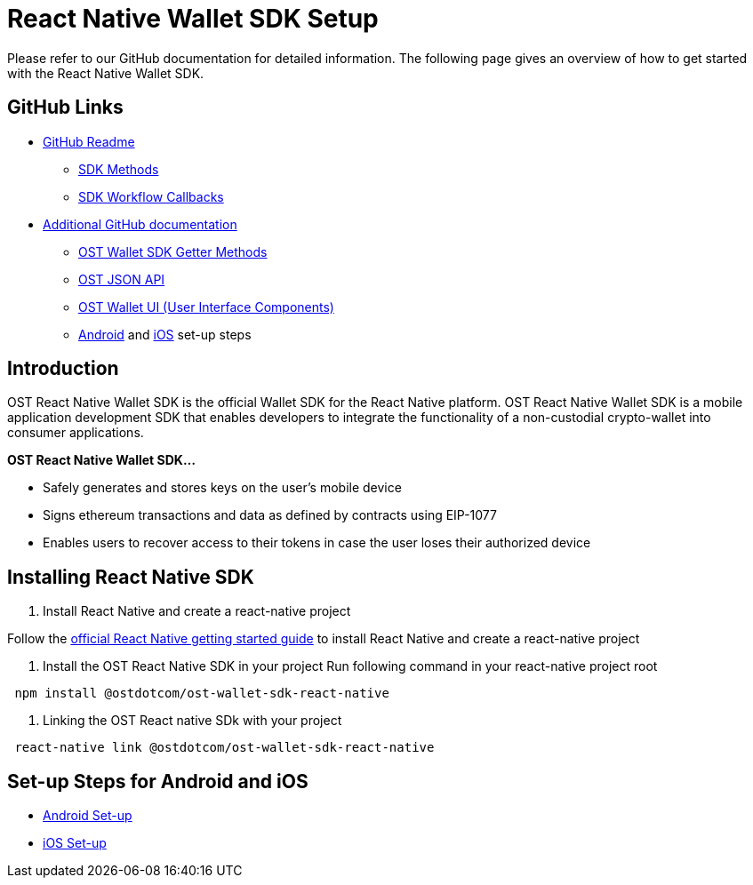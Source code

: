 = React Native Wallet SDK Setup
:id: react-native
:sidebar_label: React Native

Please refer to our GitHub documentation for detailed information.
The following page gives an overview of how to get started with the React Native Wallet SDK.

== GitHub Links

* https://github.com/ostdotcom/ost-wallet-sdk-react-native/blob/develop/README.md[GitHub Readme]
 ** https://github.com/ostdotcom/ost-wallet-sdk-react-native/blob/develop/README.md#sdk-methods[SDK Methods]
 ** https://github.com/ostdotcom/ost-wallet-sdk-react-native/blob/develop/README.md#sdk-workflow-callbacks[SDK Workflow Callbacks]
* https://github.com/ostdotcom/ost-wallet-sdk-react-native/tree/develop/documentation[Additional GitHub documentation]
 ** https://github.com/ostdotcom/ost-wallet-sdk-react-native/blob/develop/documentation/OstWalletSdkGetMethods.md[OST Wallet SDK Getter Methods]
 ** https://github.com/ostdotcom/ost-wallet-sdk-react-native/blob/develop/documentation/OstJsonApi.md[OST JSON API]
 ** https://github.com/ostdotcom/ost-wallet-sdk-react-native/blob/develop/documentation/OstWalletUI.md[OST Wallet UI (User Interface Components)]
 ** https://github.com/ostdotcom/ost-wallet-sdk-react-native/blob/develop/documentation/android_setup.md[Android] and https://github.com/ostdotcom/ost-wallet-sdk-react-native/blob/develop/documentation/ios_setup.md[iOS] set-up steps

== Introduction

OST React Native Wallet SDK is the official Wallet SDK for the React Native platform.
OST React Native Wallet SDK is a mobile application development SDK that enables developers to integrate the functionality of a non-custodial crypto-wallet into consumer applications.

*OST React Native Wallet SDK...*

* Safely generates and stores keys on the user's mobile device
* Signs ethereum transactions and data as defined by contracts using EIP-1077
* Enables users to recover access to their tokens in case the user loses their authorized device

== Installing React Native SDK

. Install React Native and create a react-native project

Follow the https://facebook.github.io/react-native/docs/0.59/getting-started[official React Native getting started guide] to install React Native and create a react-native project

. Install the OST React Native SDK in your project Run following command in your react-native project root

[source,bash]
----
 npm install @ostdotcom/ost-wallet-sdk-react-native
----

. Linking the OST React native SDk with your project

[source,bash]
----
 react-native link @ostdotcom/ost-wallet-sdk-react-native
----

== Set-up Steps for Android and iOS

* https://github.com/ostdotcom/ost-wallet-sdk-react-native/blob/develop/documentation/android_setup.md[Android Set-up]
* https://github.com/ostdotcom/ost-wallet-sdk-react-native/blob/develop/documentation/ios_setup.md[iOS Set-up]

